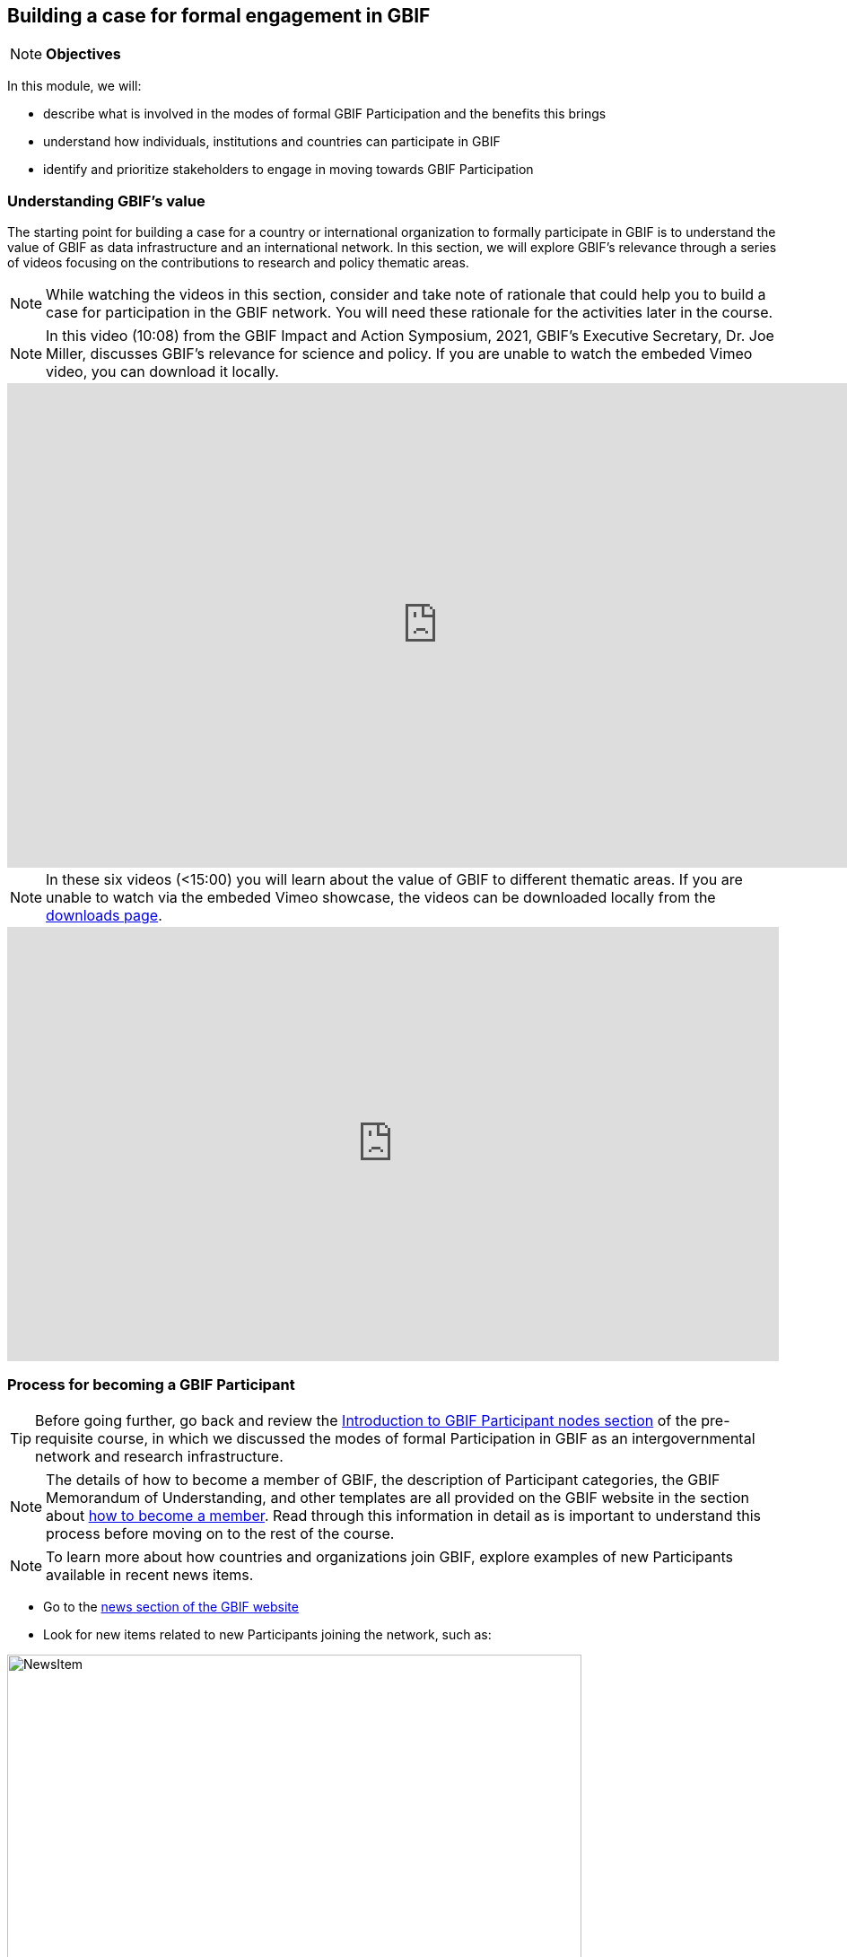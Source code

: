 [multipage-level=2]
== Building a case for formal engagement in GBIF

[NOTE.objectives]
*Objectives*

In this module, we will:

* describe what is involved in the modes of formal GBIF Participation and the benefits this brings
* understand how individuals, institutions and countries can participate in GBIF
* identify and prioritize stakeholders to engage in moving towards GBIF Participation


=== Understanding GBIF's value
The starting point for building a case for a country or international organization to formally participate in GBIF is to understand the value of GBIF as data infrastructure and an international network. In this section, we will explore GBIF’s relevance through a series of videos focusing on the contributions to research and policy thematic areas. 

[NOTE.activity]
While watching the videos in this section, consider and take note of rationale that could help you to build a case for participation in the GBIF network.
You will need these rationale for the activities later in the course.

[NOTE.presentation]
In this video (10:08) from the GBIF Impact and Action Symposium, 2021, GBIF's Executive Secretary, Dr. Joe Miller, discusses GBIF's relevance for science and policy. 
If you are unable to watch the embeded Vimeo video, you can download it locally.

video::656603612[vimeo, height=540, width=960, align=center]

[NOTE.presentation]
In these six videos (<15:00) you will learn about the value of GBIF to different thematic areas. 
If you are unable to watch via the embeded Vimeo showcase, the videos can be downloaded locally from the <<downloads,downloads page>>.

ifdef::backend-pdf[]
The presentation can be viewed in the online version of the course.
endif::backend-pdf[]

ifndef::backend-pdf[]
++++
<div style='padding:56.25% 0 0 0;position:relative;'><iframe src='https://vimeo.com/showcase/9461923/embed' allowfullscreen frameborder='0' style='position:absolute;top:0;left:0;width:100%;height:100%;'></iframe></div>
++++
endif::backend-pdf[]

=== Process for becoming a GBIF Participant

TIP: Before going further, go back and review the https://docs.gbif.org/course-introduction-to-gbif/en/introduction-to-gbif-participant-nodes.html[Introduction to GBIF Participant nodes section] of the pre-requisite course, in which we discussed the modes of formal Participation in GBIF as an intergovernmental network and research infrastructure. 

[NOTE.documentation]
The details of how to become a member of GBIF, the description of Participant categories, the GBIF Memorandum of Understanding, and other templates are all provided on the GBIF website in the section about https://www.gbif.org/become-member[how to become a member^]. Read through this information in detail as is important to understand this process before moving on to the rest of the course. 

[NOTE.activity]
To learn more about how countries and organizations join GBIF, explore examples of new Participants available in recent news items.

* Go to the https://www.gbif.org/resource/search?contentType=news[news section of the GBIF website]
* Look for new items related to new Participants joining the network, such as:

:figure-caption!:
.News item on Sierra Leone joining GBIF as a Voting Participant in 2022.
image::img/web/NewsItem.png[align=center,width=640,height=360]

* For these examples, look more closely at:
** Which Ministry or Institution has signed the MOU?
** Who has been assigned as Head of Delegation and Node Manager? 
** Which reasons are given for why the Participant joined GBIF?

* Keep note of these examples in your exercise sheet

=== Benefits of GBIF Participation

In building a case for a country or international organization to join GBIF, you will need to explain the benefits of GBIF Participation and the benefits of establishing a node. 
In 2019, during GBIF's Governing Board meeting, the GBIF Participants were asked to provide statements on how they summarize GBIF’s value and communicate it to colleagues and funders.
A selection of the answers given are provided here. 
You can find further information about the GBIF Participant delegation structure by following the links to the country pages on the GBIF website.

[NOTE.documentation] 
Read these statements from GBIF Participants on how they communicate GBIF’s value, and consider how they relate to the context of your country or organization.

====
https://www.gbif.org/country/AU/summary[*Australia*^]


The major biodiversity assessment and monitoring challenges confronting nations are inherently transnational and thus demand data at such scale. 
The Global Biodiversity Information Facility delivers three key functions for Australia.

. First, it provides the national and global biodiversity research community access to the best available transnational data to support their work.
. Second, it provides a global focal point to foster data interoperability, promulgation of data standards and architectural alignment, which inherently leads to a smoother flow of data.
. And finally it allows Australian biodiversity data generated by collections, museums, researchers, ecological monitoring and citizen science programs to deliver impact globally. 
Conversely, it allows Australian researchers and decision makers access to data that would be otherwise hard to obtain for purposes such as biosecurity risk assessment and climate change scenario planning.

GBIF has achieved what few other environmental domains have been able to achieve globally and acts as a strong exemplar to scientific and research funding infrastructure initiatives of the level of coordination and cooperation within the biodiversity domain.
====

====
https://www.gbif.org/country/BE/summary[*Belgium*^]

GBIF is a unique infrastructure delivering access to a vast quantity of evidence data from various sources (specimens, observations, monitoring). 
It is a fantastic indexation tool for biodiversity data. 
It provides a powerful common denominator aggregating data tool.  

Thanks to capacity enhancement programmes and numerous training workshops, GBIF	succeeded to create a vibrant community of nodes supporting data publishers and users around the globe. 

GBIF’s Data Citation mechanism is amongst the most advanced in open data and open science landscape. 
====

====
https://www.gbif.org/country/CA/summary[*Canada*^]

In communicating the value of GBIF to colleagues and funders, Canada emphasizes that:

* GBIF provides Canadian citizens and stakeholders with an easy, reliable one-stop source available anywhere for accessing Canadian and global biodiversity information, wherever the data was generated;
* GBIF provides great added value from the perspective that it facilitates aggregating relevant data from different sources and reviewing data quality which can be very labour-intensive.
* Like many other countries, the Government of Canada committed to an Open Government Strategy. Membership in GBIF and contribution of Canadian biodiversity datasets directly supports Open Government activities.
* Participation in GBIF also contributes to Canada’s data and information requirements for Canadian commitments to intergovernmental processes. 
For example, having detailed biodiversity data contributes to the Convention for Biological Diversity’s Aichi Target 19 on the sharing of biodiversity knowledge and also on target 9 (invasive species), target 11 (protected areas), target 12 (avoiding extinctions), and target 13 (conserving genetic resources).
====

====
https://www.gbif.org/country/GH/summary[*Ghana*^]

I would like to summarise the value proposition of GBIF for Ghana in four ways:

* GBIF is an international community and / infrastructure of excellence that is truly dedicated to serving open biodiversity data for science, conservation and policy.
* GBIF is an excellent practitioner of the “new” and existing discipline of biodiversity informatics.
* GBIF is a means to achieving national commitments to inter-governmental cooperation / agreements such as Clearing House Mechanisms (CHM) of the CBD.
* GBIF is a powerful aggregator of worldwide biodiversity data that is crucial for biodiversity research and science.

====

====
https://www.gbif.org/country/IE/summary[*Ireland*^]

To summarise GBIF’s value from Ireland’s perspective:

. It internationalises Ireland’s work – being a small island the temptation for us is to have a national focus – GBIF allows us to participate easily and proactively in a global initiative/network with all the benefits that this brings
 
. Through Ireland’s participation in GBIF it ensures that knowledge on the spatial distribution of Irish biodiversity contributes to the global biodiversity database, - important that we are not overlooked!
 
. It provides a valuable and good value for money resource for researchers within, and associated with, Ireland to use in biodiversity related research, thereby improving the evidence base on Ireland’s biodiversity and how it is changing.
====

====
https://www.gbif.org/country/KR/summary[*Korea, Republic of*^]

The data from Korean Biodiversity need to be registered and distributed through the GBIF’s integrated portal to manage and secure strategically the national biological resources. It is also necessary to respond to international issues of ABS* by following the Korea’s ratification in May 2017 on the Nagoya Protocol. In summary, I would like to say that the GBIF’s values are to collect and share the original data and samples of biological resources to people, and then they can use them for various purposes of environmental monitoring, biodiversity management & conservation, and further industrial uses in medicines, cosmetics, health functional foods, etc.

.*Nagoya Protocol on Access to Genetic Resources and the Fair and Equitable Sharing of Benefits Arising from Their Utilization to the Convention on Biological Diversity
====

====
https://www.gbif.org/country/MX/summary[*Mexico*^]

GBIF is the most comprehensive source of free spatial biodiversity information in the world, really important since biodiversity does not recognise political frontiers and many analysis need to include the whole range of species distribution, assess invasive species, changes caused by climate change or other drivers. 
Having access to those data has proved to be very useful tool, despite we might like to have additional data on species population, for example, to assess endangered species. 
For many megadiverse countries, this infrastructure provides the basic information needed for better decisions, that provide opportunities for collaboration in different ways. 
GBIF has already proved its value.
====

====
https://www.gbif.org/country/PT/summary[*Portugal*^]

We summarise GBIF’s value based on achievements obtained from our participation so far, starting by highlighting the measurable indicators of performance:

* Peer review articles published by researchers with Portuguese affiliation, using GBIF data
* Citations of peer review articles published using data from Portuguese institutions which was published by GBIF
* The 130% annual average increase in the number of accessible data published by Portugal since the implementation of the Portuguese Node in 2013, having increased from 99 thousand records to the 7.1 million at present

However, the major impact/value of GBIF for Portugal is highly focused on other components, namely Capacity Building, Infrastructures, Open Science and International Cooperation.
====

====
https://www.gbif.org/country/TG/summary[*Togo*^]

GBIF is a community of biodiversity enthusiasts, a platform of scientists and policy makers working to link biodiversity data with science and development; a platform that strives to provide freely decision-making material for understanding biodiversity data for the purpose of preserving and conserving biodiversity for present and future generations. More than a platform, GBIF is a community.

This commendable initiative can only be communicated by illustration. 
To scientists and researchers through the many applications that are emerging and that help in the analysis and understanding of the data mobilized and available in open access. 
To decision-makers, GBIF is communicated through the relevance of scientific productions resulting from the analysis of available data and taking into account their concerns, particularly in terms of management, preservation or conservation of the environment in order to mitigate the effects related to climate change.
====

[NOTE.forum]
In your exercise sheet, note down at least three ways in which national Participants consider GBIF to be of value on the national level. We will discuss this topic during our first group call.

=== Benefits of establishing a node

Establishing a node is one of the key commitments that Participants make in joining GBIF. It is important to understand the roles that nodes play within GBIF, as well as the benefits that nodes provide on the national level.

[NOTE.documentation]
Review the sections on https://docs.gbif.org/effective-nodes-guidance/1.0/en/#why-are-participant-nodes-needed[why Participant nodes are needed^] and https://docs.gbif.org/effective-nodes-guidance/1.0/en/#node-services[the services that nodes provide^] in the nodes guidance document.  


:figure-caption!:
.Why are Participant nodes needed?
image::img/web/NodesBenefits.PNG[align=center,width=640,height=360]


=== Key audiences to engage in GBIF at the national level

GBIF’s communication strategy is a helpful resource in identifying the key audiences and messages to communicate to them to build a case for GBIF participation within your country or network. 
Review the document, focusing on the audiences and the roles they could play in becoming a GBIF Participant and establishing a node.


=== Exercise 1: Identifying and prioritizing stakeholders to engage towards GBIF Participation


=== Exercise 2: Selecting rationale and arguments

